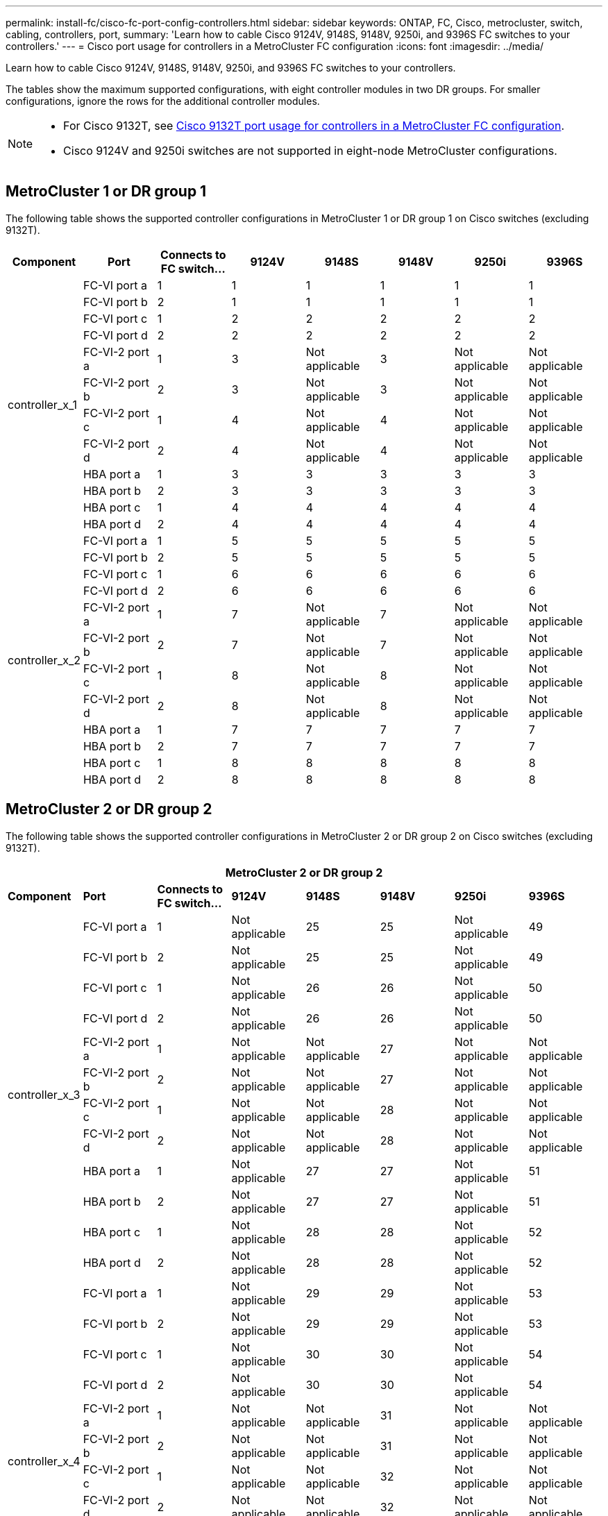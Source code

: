 ---
permalink: install-fc/cisco-fc-port-config-controllers.html
sidebar: sidebar
keywords:  ONTAP, FC, Cisco, metrocluster, switch, cabling, controllers, port,
summary: 'Learn how to cable Cisco 9124V, 9148S, 9148V, 9250i, and 9396S FC switches to your controllers.'
---
= Cisco port usage for controllers in a MetroCluster FC configuration 
:icons: font
:imagesdir: ../media/

[.lead]
Learn how to cable Cisco 9124V, 9148S, 9148V, 9250i, and 9396S FC switches to your controllers. 

The tables show the maximum supported configurations, with eight controller modules in two DR groups. For smaller configurations, ignore the rows for the additional controller modules.

[NOTE] 
====
* For Cisco 9132T, see link:cisco-9132t-fc-port-config-controllers.html[Cisco 9132T port usage for controllers in a MetroCluster FC configuration].
* Cisco 9124V and 9250i switches are not supported in eight-node MetroCluster configurations.
====

== MetroCluster 1 or DR group 1 

The following table shows the supported controller configurations in MetroCluster 1 or DR group 1 on Cisco switches (excluding 9132T). 

[cols="2a,2a,2a,2a,2a,2a,2a,2a" options="header"]
|===


| *Component* 
| *Port*

| *Connects to FC switch...* 
| *9124V*
| *9148S* 
| *9148V*
| *9250i* 
| *9396S*
					


.12+a|
controller_x_1
a|
FC-VI port a
a|
1
a|
1
a|
1
a|
1
a| 
1
a| 
1
a|
FC-VI port b
a|
2
a|
1
a|
1
a|
1
a|
1
a|
1
a|
FC-VI port c
a|
1
a|
2
a|
2
a|
2
a|
2
a|
2
a|
FC-VI port d
a|
2
a|
2
a|
2
a|
2
a|
2
a|
2
a|
FC-VI-2 port a
a|
1
a|
3
a|
Not applicable
a|
3
a| 
Not applicable
a| 
Not applicable
a|
FC-VI-2 port b
a|
2
a|
3
a|
Not applicable
a|
3
a| 
Not applicable
a| 
Not applicable
a|
FC-VI-2 port c
a|
1
a|
4
a|
Not applicable
a|
4
a| 
Not applicable
a| 
Not applicable
a|
FC-VI-2 port d
a|
2
a|
4
a|
Not applicable
a|
4
a| 
Not applicable
a| 
Not applicable
a|
HBA port a
a|
1
a|
3
a|
3
a|
3
a|
3
a|
3
a|
HBA port b
a|
2
a|
3
a|
3
a|
3
a|
3
a|
3
a|
HBA port c
a|
1
a|
4
a|
4
a|
4
a|
4
a|
4
a|
HBA port d
a|
2
a|
4
a|
4
a|
4
a|
4
a|
4
.12+a|
controller_x_2
a|
FC-VI port a
a|
1
a|
5
a|
5
a|
5
a| 
5
a| 
5
a| 
FC-VI port b
a|
2
a|
5
a|
5
a|
5
a|
5
a|
5
a|
FC-VI port c
a|
1
a|
6
a|
6
a|
6
a|
6
a|
6
a|
FC-VI port d
a|
2
a|
6
a|
6
a|
6
a|
6
a|
6
a|
FC-VI-2 port a
a|
1
a|
7
a|
Not applicable
a|
7
a| 
Not applicable
a| 
Not applicable
a|
FC-VI-2 port b
a|
2
a|
7
a|
Not applicable
a|
7
a| 
Not applicable
a| 
Not applicable
a|
FC-VI-2 port c
a|
1
a|
8
a|
Not applicable
a|
8
a| 
Not applicable
a| 
Not applicable
a|
FC-VI-2 port d
a|
2
a|
8
a|
Not applicable
a|
8
a| 
Not applicable
a| 
Not applicable
a|
HBA port a
a|
1
a|
7
a|
7
a|
7
a|
7
a|
7
a|
HBA port b
a|
2
a|
7
a|
7
a|
7
a|
7
a|
7
a|
HBA port c
a|
1
a|
8
a|
8
a|
8
a|
8
a|
8
a|
HBA port d
a|
2
a|
8
a|
8
a|
8
a|
8
a|
8

|===

== MetroCluster 2 or DR group 2

The following table shows the supported controller configurations in MetroCluster 2 or DR group 2 on Cisco switches (excluding 9132T).

[cols="2a,2a,2a,2a,2a,2a,2a,2a" options="header"]
|===

8+^| MetroCluster 2 or DR group 2

| *Component* 
| *Port*

| *Connects to FC switch...* 
| *9124V*
| *9148S* 
| *9148V*
| *9250i* 
| *9396S*
					


.12+a|
controller_x_3
a|
FC-VI port a
a|
1
a|
Not applicable
a|
25
a|
25
a| 
Not applicable
a| 
49
a|
FC-VI port b
a|
2
a|
Not applicable
a|
25
a|
25
a|
Not applicable
a|
49
a|
FC-VI port c
a|
1
a|
Not applicable
a|
26
a|
26
a|
Not applicable
a|
50
a|
FC-VI port d
a|
2
a|
Not applicable
a|
26
a|
26
a|
Not applicable
a|
50
a|
FC-VI-2 port a
a|
1
a|
Not applicable
a|
Not applicable
a|
27
a| 
Not applicable
a| 
Not applicable
a|
FC-VI-2 port b
a|
2
a|
Not applicable
a|
Not applicable
a|
27
a| 
Not applicable
a| 
Not applicable
a|
FC-VI-2 port c
a|
1
a|
Not applicable
a|
Not applicable
a|
28
a| 
Not applicable
a| 
Not applicable
a|
FC-VI-2 port d
a|
2
a|
Not applicable
a|
Not applicable
a|
28
a| 
Not applicable
a| 
Not applicable
a|
HBA port a
a|
1
a|
Not applicable
a|
27
a|
27
a|
Not applicable
a|
51
a|
HBA port b
a|
2
a|
Not applicable
a|
27
a|
27
a|
Not applicable
a|
51
a|
HBA port c
a|
1
a|
Not applicable
a|
28
a|
28
a|
Not applicable
a|
52
a|
HBA port d
a|
2
a|
Not applicable
a|
28
a|
28
a|
Not applicable
a|
52
.12+a|
controller_x_4
a|
FC-VI port a
a|
1
a|
Not applicable
a|
29
a|
29
a| 
Not applicable
a| 
53
a| 
FC-VI port b
a|
2
a|
Not applicable
a|
29
a|
29
a|
Not applicable
a|
53
a|
FC-VI port c
a|
1
a|
Not applicable
a|
30
a|
30
a|
Not applicable
a|
54
a|
FC-VI port d
a|
2
a|
Not applicable
a|
30
a|
30
a|
Not applicable
a|
54
a|
FC-VI-2 port a
a|
1
a|
Not applicable
a|
Not applicable
a|
31
a| 
Not applicable
a| 
Not applicable
a|
FC-VI-2 port b
a|
2
a|
Not applicable
a|
Not applicable
a|
31
a| 
Not applicable
a| 
Not applicable
a|
FC-VI-2 port c
a|
1
a|
Not applicable
a|
Not applicable
a|
32
a| 
Not applicable
a| 
Not applicable
a|
FC-VI-2 port d
a|
2
a|
Not applicable
a|
Not applicable
a|
32
a| 
Not applicable
a| 
Not applicable
a|
HBA port a
a|
1
a|
Not applicable
a|
31
a|
31
a|
Not applicable
a|
55
a|
HBA port b
a|
2
a|
Not applicable
a|
31
a|
31
a|
Not applicable
a|
55
a|
HBA port c
a|
1
a|
Not applicable
a|
32
a|
32
a|
Not applicable
a|
56
a|
HBA port d
a|
1
a|
Not applicable
a|
32
a|
32
a|
Not applicable
a|
56

|===